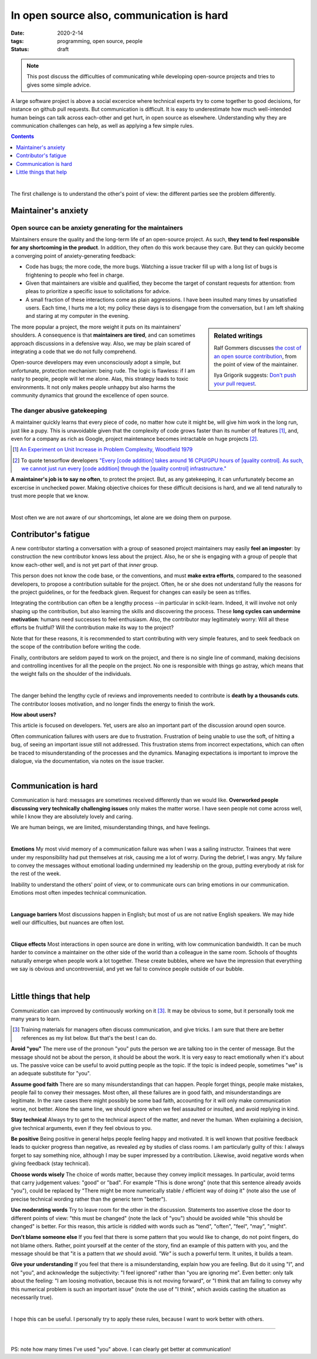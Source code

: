 ===========================================
In open source also, communication is hard
===========================================

:date: 2020-2-14
:tags: programming, open source, people
:status: draft


.. Emma, Eliz, Rashema, Ralf Gommers to read this

.. note::

   This post discuss the difficulties of communicating while developing
   open-source projects and tries to gives some simple advice.

A large software project is above a social excercice where technical
experts try to come together to good decisions, for instance on github
pull requests. But communication is difficult. It is easy to
underestimate how much well-intended human beings can talk across
each-other and get hurt, in open source as elsewhere. Understanding why
they are communication challenges can help, as well as applying a few
simple rules.

.. image:: ../programming/attachments/communication.png
   :align: right
   :width: 300px

.. contents::
   :depth: 1

|

The first challenge is to understand the other's point of view: the
different parties see the problem differently.

.. TODO: put a few things in bold


Maintainer's anxiety
---------------------

Open source can be anxiety generating for the maintainers
..........................................................

Maintainers ensure the quality and the long-term life of an open-source
project. As such, **they tend to feel responsible for any shortcoming in
the product**. In addition, they often do this work because they care.
But they can quickly become a converging point of anxiety-generating
feedback:

- Code has bugs; the more code, the more bugs. Watching a issue tracker
  fill up with a long list of bugs is frightening to people who
  feel in charge.
- Given that maintainers are visible and qualified, they become the
  target of constant requests for attention: from pleas to prioritize a
  specific issue to solicitations for advice.
- A small fraction of these interactions come as plain
  aggressions. I have been insulted many times by unsatisfied
  users. Each time, I hurts me a lot; my policy these days is to
  disengage from the conversation, but I am left shaking and staring at
  my computer in the evening.

.. sidebar:: **Related writings**

   Ralf Gommers discusses `the cost of an open source
   contribution
   <https://rgommers.github.io/2019/06/the-cost-of-an-open-source-contribution/>`_, from the point of view of the maintainer.

   Ilya Grigorik suggests: `Don't push your pull request
   <https://www.igvita.com/2011/12/19/dont-push-your-pull-requests/>`_.

The more popular a project, the more weight it puts on its maintainers'
shoulders. A consequence is that **maintainers are tired**, and can
sometimes approach discussions in a defensive way. Also, we may be plain
scared of integrating a code that we do not fully comprehend.

Open-source developers may even unconsciously adopt a simple, but
unfortunate, protection mechanism: being rude. The logic is flawless: if
I am nasty to people, people will let me alone. Alas, this strategy leads
to toxic environments. It not only makes people unhappy but also harms
the community dynamics that ground the excellence of open source.

The danger abusive gatekeeping
.................................

.. add a image of puppy? And a gate?

A maintainer quickly learns that every piece of code, no matter how cute
it might be, will give him work in the long run, just like a pupy. This
is unavoidable given that the complexity of code grows faster than its number of
features [#]_, and, even for a company as rich as Google,
project maintenance becomes intractable on huge projects [#]_.

.. class:: side-hanging

   .. [#] `An Experiment on Unit Increase in Problem Complexity, Woodfield 1979
          <https://ieeexplore.ieee.org/document/1702600>`_

   .. [#] To quote tensorflow developers
          `"Every [code addition] takes around 16 CPU/GPU
          hours of [quality control]. As such, we cannot just run every
          [code addition] through the [quality control] infrastructure."
          <https://github.com/tensorflow/tensorflow/pull/33460>`_

**A maintainer's job is to say no often**, to protect the project. But,
as any gatekeeping, it can unfurtunately become an excercise in unchecked
power. Making objective choices for these difficult decisions is hard,
and we all tend naturally to trust more people that we know.

|

Most often we are not aware of our shortcomings, let alone are we doing
them on purpose.

Contributor's fatigue
-----------------------

A new contributor starting a conversation with a group of seasoned
project maintainers may easily **feel an imposter**: by construction the
new contributor knows less about the project. Also, he or she is engaging
with a group of people that know each-other well, and is not yet part of
that *inner* group.

This person does not know the code base, or the conventions, and must **make
extra efforts**, compared to the seasoned developers, to propose a
contribution suitable for the project. Often, he or she does
not understand fully the reasons for the project guidelines, or for the
feedback given. Request for changes can easily be seen as trifles.

Integrating the contribution can often be a lengthy process --in
particular in scikit-learn. Indeed, it will involve not only shaping up
the contribution, but also learning the skills and discovering the
process. These **long cycles can undermine motivation**: humans need
successes to feel enthusiasm. Also, the contributor may legitimately
worry: Will all these efforts be fruitful? Will the contribution make its
way to the project?

Note that for these reasons, it is recommended to start contributing with
very simple features, and to seek feedback on the scope of the
contribution before writing the code.

Finally, contributors are seldom payed to work on the project, and there
is no single line of command, making decisions and controlling incentives
for all the people on the project. No one is responsible with things go
astray, which means that the weight falls on the shoulder of the
individuals.

.. fun pictures, to relax atmosphere, but only later, first write and
   review

|

The danger behind the lengthy cycle of reviews and improvements needed to
contribute is **death by a thousands cuts**. The contributor looses
motivation, and no longer finds the energy to finish the work.

.. container:: grey

   **How about users?**

   This article is focused on developers. Yet, users are also an
   important part of the discussion around open source.

   Often communication failures with users are due to frustration.
   Frustration of being unable to use the soft, of hitting a bug, of
   seeing an important issue still not addressed. This frustration stems
   from incorrect expectations, which can often be traced to
   misunderstanding of the processes and the dynamics. Managing
   expectations is important to improve the dialogue, via the
   documentation, via notes on the issue tracker.

|

Communication is hard
----------------------

Communication is hard: messages are sometimes received differently than
we would like. **Overworked people discussing very technically
challenging issues** only makes the matter worse. I have seen people not
come across well, while I know they are absolutely lovely and caring.

We are human beings, we are limited, misunderstanding things, and have
feelings.

|

**Emotions**
My most vivid memory of a communication failure was when I was a sailing
instructor. Trainees that were under my responsibility had put themselves
at risk, causing me a lot of worry. During the debrief, I was angry. My
failure to convey the messages without emotional loading undermined my
leadership on the group, putting everybody at risk for the rest of the
week.

Inability to understand the others' point of view, or to communicate ours
can bring emotions in our communication. Emotions most often impedes
technical communication.


|

**Language barriers** Most discussions happen in English; but most of us
are not native English speakers. We may hide well our difficulties, but
nuances are often lost.

|

**Clique effects** Most interactions in open source are done in writing,
with low communication bandwidth. It can be much harder to convince a
maintainer on the other side of the world than a colleague in the same
room. Schools of thoughts naturally emerge when people work a lot
together. These create bubbles, where we have the impression that
everything we say is obvious and uncontroversial, and yet we fail to
convince people outside of our bubble.

|

Little things that help
-----------------------

Communication can improved by continuously working on it [#]_.
It may be obvious to some, but it personally took me many years to learn.

.. class:: side-hanging

  .. [#] Training materials for managers often discuss communication, and
         give tricks. I am sure that there are better references as my
         list below. But that's the best I can do.

**Avoid "you"** The mere use of the pronoun "you" puts the person we are
talking too in the center of message. But the message should not be about
the person, it should be about the work. It is very easy to react
emotionally when it's about us. The passive voice can be useful to avoid
putting people as the topic. If the topic is indeed people, sometimes "we"
is an adequate substitute for "you".

**Assume good faith** There are so many misunderstandings that can
happen. People forget things, people make mistakes, people fail to convey
their messages. Most often, all these failures are in good faith, and
misunderstandings are legitimate. In the rare cases there might possibly
be some bad faith, accounting for it will only make communication worse,
not better. Alone the same line, we should ignore when we feel assaulted
or insulted, and avoid replying in kind.

**Stay technical** Always try to get to the technical aspect of the
matter, and never the human. When explaining a decision, give technical
arguments, even if they feel obvious to you.

**Be positive** Being positive in general helps people feeling happy and
motivated. It is well known that positive feedback leads to quicker
progress than negative, as revealed *eg* by studies of class rooms. I am
particularly guilty of this: I always forget to say something nice,
although I may be super impressed by a contribution. Likewise, avoid
negative words when giving feedback (stay technical).

**Choose words wisely** The choice of words matter, because they convey
implicit messages. In particular, avoid terms that carry judgement
values: "good" or "bad". For example "This is done wrong" (note that this
sentence already avoids "you"), could be replaced by "There might be more
numerically stable / efficient way of doing it" (note also the use of
precise technical wording rather than the generic term "better").

**Use moderating words** Try to leave room for the other in the
discussion. Statements too assertive close the door to different points
of view: "this must be changed" (note the lack of "you") should be
avoided while "this should be changed" is better. For this reason, this
article is riddled with words such as "tend", "often", "feel", "may",
"might".

**Don't blame someone else** If you feel that there is some pattern that
you would like to change, do not point fingers, do not blame others.
Rather, point yourself at the center of the story, find an example of
this pattern with you, and the message should be that "it is a pattern
that *we* should avoid. *"We"* is such a powerful term. It unites, it
builds a team.

**Give your understanding** If you feel that there is a misunderstanding,
explain how you are feeling. But do it using "I", and not "you", and
acknowledge the subjectivity: "I feel ignored" rather than "you are
ignoring me". Even better: only talk about the feeling: "I am loosing
motivation, because this is not moving forward", or "I think that am
failing to convey why this numerical problem is such an important issue"
(note the use of "I think", which avoids casting the situation as
necessarily true).

|

I hope this can be useful. I personally try to apply these rules, because
I want to work better with others.

____

|


PS: note how many times I've used "you" above. I can clearly get better
at communication!
